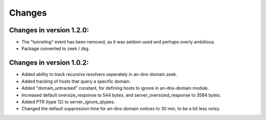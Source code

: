 Changes
=======
Changes in version 1.2.0:
_________________________
* The "tunneling" event has been removed, as it was seldom used and perhaps overly ambitious.
* Package converted to zeek / zkg.

Changes in version 1.0.2:
_________________________

* Added ability to track recursive resolvers seperately in an-dns-domain.zeek.
* Added tracking of hosts that query a specific domain.
* Added "domain_untracked" constant, for defining hosts to ignore in an-dns-domain module.
* Increased default oversize_response to 544 bytes, and server_oversized_response to 3584 bytes.
* Added PTR (type 12) to server_ignore_qtypes.
* Changed the default suppression time for an-dns-domain notices to 30 min, to be a bit less noisy.

